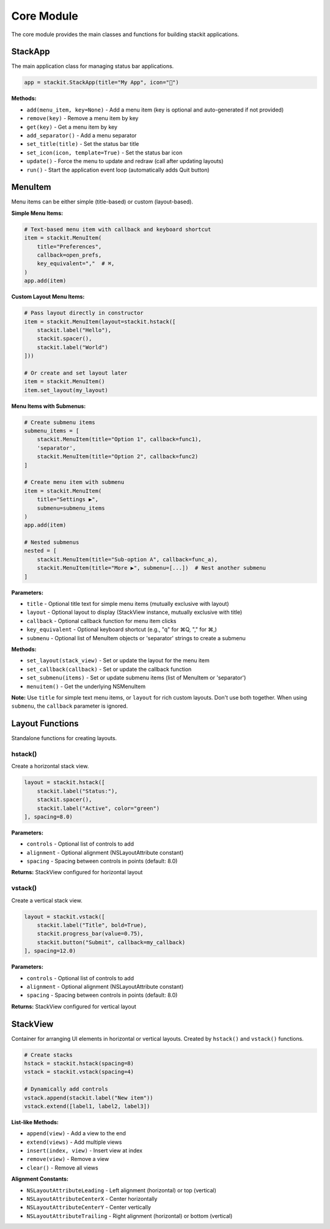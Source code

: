 Core Module
===========

The core module provides the main classes and functions for building stackit applications.

StackApp
--------

The main application class for managing status bar applications.

.. code-block:: python

   app = stackit.StackApp(title="My App", icon="🎯")

**Methods:**

* ``add(menu_item, key=None)`` - Add a menu item (key is optional and auto-generated if not provided)
* ``remove(key)`` - Remove a menu item by key
* ``get(key)`` - Get a menu item by key
* ``add_separator()`` - Add a menu separator
* ``set_title(title)`` - Set the status bar title
* ``set_icon(icon, template=True)`` - Set the status bar icon
* ``update()`` - Force the menu to update and redraw (call after updating layouts)
* ``run()`` - Start the application event loop (automatically adds Quit button)

MenuItem
--------

Menu items can be either simple (title-based) or custom (layout-based).

**Simple Menu Items:**

.. code-block:: python

   # Text-based menu item with callback and keyboard shortcut
   item = stackit.MenuItem(
       title="Preferences",
       callback=open_prefs,
       key_equivalent=","  # ⌘,
   )
   app.add(item)

**Custom Layout Menu Items:**

.. code-block:: python

   # Pass layout directly in constructor
   item = stackit.MenuItem(layout=stackit.hstack([
       stackit.label("Hello"),
       stackit.spacer(),
       stackit.label("World")
   ]))

   # Or create and set layout later
   item = stackit.MenuItem()
   item.set_layout(my_layout)

**Menu Items with Submenus:**

.. code-block:: python

   # Create submenu items
   submenu_items = [
       stackit.MenuItem(title="Option 1", callback=func1),
       'separator',
       stackit.MenuItem(title="Option 2", callback=func2)
   ]

   # Create menu item with submenu
   item = stackit.MenuItem(
       title="Settings ▶",
       submenu=submenu_items
   )
   app.add(item)

   # Nested submenus
   nested = [
       stackit.MenuItem(title="Sub-option A", callback=func_a),
       stackit.MenuItem(title="More ▶", submenu=[...])  # Nest another submenu
   ]

**Parameters:**

* ``title`` - Optional title text for simple menu items (mutually exclusive with layout)
* ``layout`` - Optional layout to display (StackView instance, mutually exclusive with title)
* ``callback`` - Optional callback function for menu item clicks
* ``key_equivalent`` - Optional keyboard shortcut (e.g., "q" for ⌘Q, "," for ⌘,)
* ``submenu`` - Optional list of MenuItem objects or 'separator' strings to create a submenu

**Methods:**

* ``set_layout(stack_view)`` - Set or update the layout for the menu item
* ``set_callback(callback)`` - Set or update the callback function
* ``set_submenu(items)`` - Set or update submenu items (list of MenuItem or 'separator')
* ``menuitem()`` - Get the underlying NSMenuItem

**Note:** Use ``title`` for simple text menu items, or ``layout`` for rich custom layouts. Don't use both together. When using ``submenu``, the ``callback`` parameter is ignored.

Layout Functions
----------------

Standalone functions for creating layouts.

hstack()
~~~~~~~~

Create a horizontal stack view.

.. code-block:: python

   layout = stackit.hstack([
       stackit.label("Status:"),
       stackit.spacer(),
       stackit.label("Active", color="green")
   ], spacing=8.0)

**Parameters:**

* ``controls`` - Optional list of controls to add
* ``alignment`` - Optional alignment (NSLayoutAttribute constant)
* ``spacing`` - Spacing between controls in points (default: 8.0)

**Returns:** StackView configured for horizontal layout

vstack()
~~~~~~~~

Create a vertical stack view.

.. code-block:: python

   layout = stackit.vstack([
       stackit.label("Title", bold=True),
       stackit.progress_bar(value=0.75),
       stackit.button("Submit", callback=my_callback)
   ], spacing=12.0)

**Parameters:**

* ``controls`` - Optional list of controls to add
* ``alignment`` - Optional alignment (NSLayoutAttribute constant)
* ``spacing`` - Spacing between controls in points (default: 8.0)

**Returns:** StackView configured for vertical layout

StackView
---------

Container for arranging UI elements in horizontal or vertical layouts.
Created by ``hstack()`` and ``vstack()`` functions.

.. code-block:: python

   # Create stacks
   hstack = stackit.hstack(spacing=8)
   vstack = stackit.vstack(spacing=4)

   # Dynamically add controls
   vstack.append(stackit.label("New item"))
   vstack.extend([label1, label2, label3])

**List-like Methods:**

* ``append(view)`` - Add a view to the end
* ``extend(views)`` - Add multiple views
* ``insert(index, view)`` - Insert view at index
* ``remove(view)`` - Remove a view
* ``clear()`` - Remove all views

**Alignment Constants:**

* ``NSLayoutAttributeLeading`` - Left alignment (horizontal) or top (vertical)
* ``NSLayoutAttributeCenterX`` - Center horizontally
* ``NSLayoutAttributeCenterY`` - Center vertically
* ``NSLayoutAttributeTrailing`` - Right alignment (horizontal) or bottom (vertical)
